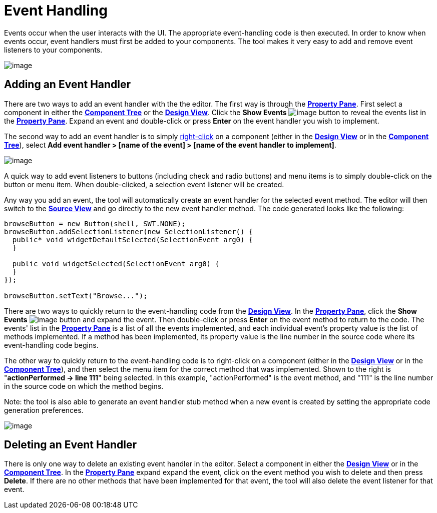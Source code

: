 ifdef::env-github[]
:imagesdir: ../../html/features/
endif::[]

= Event Handling

Events occur when the user interacts with the UI. The appropriate
event-handling code is then executed. In order to know when events
occur, event handlers must first be added to your components. The tool
makes it very easy to add and remove event listeners to your components.

image:../userinterface/images/property_pane_events.png[image]

== Adding an Event Handler

There are two ways to add an event handler with the the editor. The
first way is through the
*xref:../userinterface/property_pane.adoc[Property Pane]*. First select
a component in either the
*xref:../userinterface/component_tree.adoc[Component Tree]* or the
*xref:../userinterface/design_view.adoc[Design View]*. Click the *Show
Events*
image:../userinterface/images/events.png[image]
button to reveal the events list in the
*xref:../userinterface/property_pane.adoc[Property Pane]*. Expand an
event and double-click or press *Enter* on the event handler you wish to
implement.

The second way to add an event handler is to simply
xref:../userinterface/context_menu.adoc[right-click] on a component
(either in the *xref:../userinterface/design_view.adoc[Design View]* or
in the *xref:../userinterface/component_tree.adoc[Component Tree]*),
select *Add event handler > [name of the event] > [name of the event
handler to implement]*.

image:images/add_event_handler_menu.png[image]

A quick way to add event listeners to buttons (including check and radio
buttons) and menu items is to simply double-click on the button or menu
item. When double-clicked, a selection event listener will be created.

Any way you add an event, the tool will automatically create an event
handler for the selected event method. The editor will then switch to
the *xref:../userinterface/source_view.adoc[Source View]* and go
directly to the new event handler method. The code generated looks like
the following:

[source,java]
----
browseButton = new Button(shell, SWT.NONE);
browseButton.addSelectionListener(new SelectionListener() {
  public* void widgetDefaultSelected(SelectionEvent arg0) {
  }

  public void widgetSelected(SelectionEvent arg0) {
  }
});

browseButton.setText("Browse...");
----

There are two ways to quickly return to the event-handling code from the
*xref:../userinterface/design_view.adoc[Design View]*. In the
*xref:../userinterface/property_pane.adoc[Property Pane]*, click the
*Show Events*
image:../userinterface/images/events.png[image]
button and expand the event. Then double-click or press *Enter* on the
event method to return to the code. The events' list in the
*xref:../userinterface/property_pane.adoc[Property Pane]* is a list of
all the events implemented, and each individual event's property value
is the list of methods implemented. If a method has been implemented,
its property value is the line number in the source code where its
event-handling code begins.

The other way to quickly return to the event-handling code is to
right-click on a component (either in the
*xref:../userinterface/design_view.adoc[Design View]* or in the
*xref:../userinterface/component_tree.adoc[Component Tree]*), and then
select the menu item for the correct method that was implemented. Shown
to the right is "*actionPerformed -> line 111*" being selected. In this
example, "actionPerformed" is the event method, and "111" is the line
number in the source code on which the method begins.

Note: the tool is also able to generate an event handler stub method
when a new event is created by setting the appropriate code generation
preferences.

image:images/event_line_number_menu.png[image]

== Deleting an Event Handler

There is only one way to delete an existing event handler in the editor.
Select a component in either the
*xref:../userinterface/design_view.adoc[Design View]* or in the
*xref:../userinterface/component_tree.adoc[Component Tree]*. In the
*xref:../userinterface/property_pane.adoc[Property Pane]* expand expand
the event, click on the event method you wish to delete and then press
*Delete*. If there are no other methods that have been implemented for
that event, the tool will also delete the event listener for that event.

